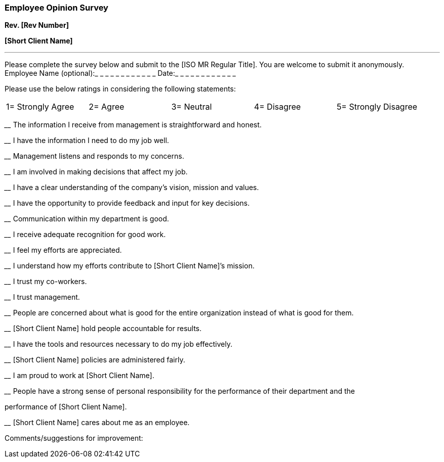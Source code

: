 === Employee Opinion Survey +

*Rev. [Rev Number]* +

*[Short Client Name]*

---

Please complete the survey below and submit to the [ISO MR Regular
Title]. You are welcome to submit it anonymously.
{nbsp} +
Employee Name (optional):_ _ _ _ _ _ _ _ _ _ _ _  Date:_ _ _ _ _ _ _ _ _ _ _ _

Please use the below ratings in considering the following statements:

[cols=",,,,", grid=none, frame=none]
|===
|1= Strongly Agree |2= Agree |3= Neutral |4= Disagree |5= Strongly
Disagree
|===

____ The information I receive from management is straightforward and
honest.

____ I have the information I need to do my job well.

____ Management listens and responds to my concerns.

____ I am involved in making decisions that affect my job.

____ I have a clear understanding of the company’s vision, mission and
values.

____ I have the opportunity to provide feedback and input for key
decisions.

____ Communication within my department is good.

____ I receive adequate recognition for good work.

____ I feel my efforts are appreciated.

____ I understand how my efforts contribute to [Short Client Name]’s
mission.

____ I trust my co-workers.

____ I trust management.

____ People are concerned about what is good for the entire organization
instead of what is good for them.

____ [Short Client Name] hold people accountable for results.

____ I have the tools and resources necessary to do my job effectively.

____ [Short Client Name] policies are administered fairly.

____ I am proud to work at [Short Client Name].

____ People have a strong sense of personal responsibility for the
performance of their department and the

performance of [Short Client Name].

____ [Short Client Name] cares about me as an employee.

Comments/suggestions for improvement:
